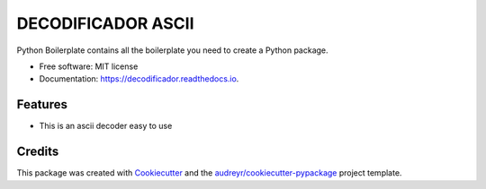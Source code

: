 ===================
DECODIFICADOR ASCII
===================


.. image:: https://img.shields.io/pypi/v/decodificador.svg
        :target: https://pypi.python.org/pypi/decodificador

.. image:: https://img.shields.io/travis/alejogaci/decodificador.svg
        :target: https://travis-ci.org/alejogaci/decodificador

.. image:: https://readthedocs.org/projects/decodificador/badge/?version=latest
        :target: https://decodificador.readthedocs.io/en/latest/?badge=latest
        :alt: Documentation Status




Python Boilerplate contains all the boilerplate you need to create a Python package.


* Free software: MIT license
* Documentation: https://decodificador.readthedocs.io.


Features
--------

* This is an ascii decoder easy to use

Credits
-------

This package was created with Cookiecutter_ and the `audreyr/cookiecutter-pypackage`_ project template.

.. _Cookiecutter: https://github.com/audreyr/cookiecutter
.. _`audreyr/cookiecutter-pypackage`: https://github.com/audreyr/cookiecutter-pypackage
